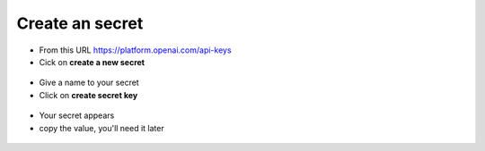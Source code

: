 Create an secret
----------------

- From this URL https://platform.openai.com/api-keys
- Cick on **create a new secret**

.. figure:: images/glpiai-3.png
   :alt: create secret
   :scale: 55 %

- Give a name to your secret
- Click on **create secret key**

.. figure:: images/glpiai-4.png
   :alt: create key
   :scale: 100 %

- Your secret appears
- copy the value, you'll need it later

.. figure:: images/glpiai-5.png
   :alt: copy key
   :scale: 100 %